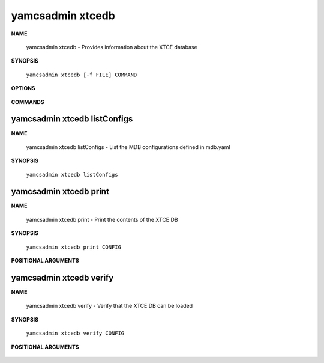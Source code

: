 yamcsadmin xtcedb
=================

**NAME**

    yamcsadmin xtcedb - Provides information about the XTCE database


**SYNOPSIS**

    ``yamcsadmin xtcedb [-f FILE] COMMAND``


**OPTIONS**

    .. program:: yamcsadmin xtcedb

    .. option:: -f FILE

        Use this file instead of default mdb.yaml


**COMMANDS**

    .. describe:: listConfigs

        List the MDB configurations defined in mdb.yaml

    .. describe:: print

        Print the contents of the XTCE DB

    .. describe:: verify

        Verify that the XTCE DB can be loaded


yamcsadmin xtcedb listConfigs
-----------------------------

**NAME**

    yamcsadmin xtcedb listConfigs - List the MDB configurations defined in mdb.yaml


**SYNOPSIS**

    ``yamcsadmin xtcedb listConfigs``


yamcsadmin xtcedb print
-----------------------

**NAME**

    yamcsadmin xtcedb print - Print the contents of the XTCE DB


**SYNOPSIS**

    ``yamcsadmin xtcedb print CONFIG``


**POSITIONAL ARGUMENTS**

    .. program:: yamcsadmin xtcedb print

    .. option:: CONFIG

        Config name.


yamcsadmin xtcedb verify
------------------------

**NAME**

    yamcsadmin xtcedb verify - Verify that the XTCE DB can be loaded


**SYNOPSIS**

    ``yamcsadmin xtcedb verify CONFIG``


**POSITIONAL ARGUMENTS**

    .. program:: yamcsadmin xtcedb verify

    .. option:: CONFIG

        Config name.
